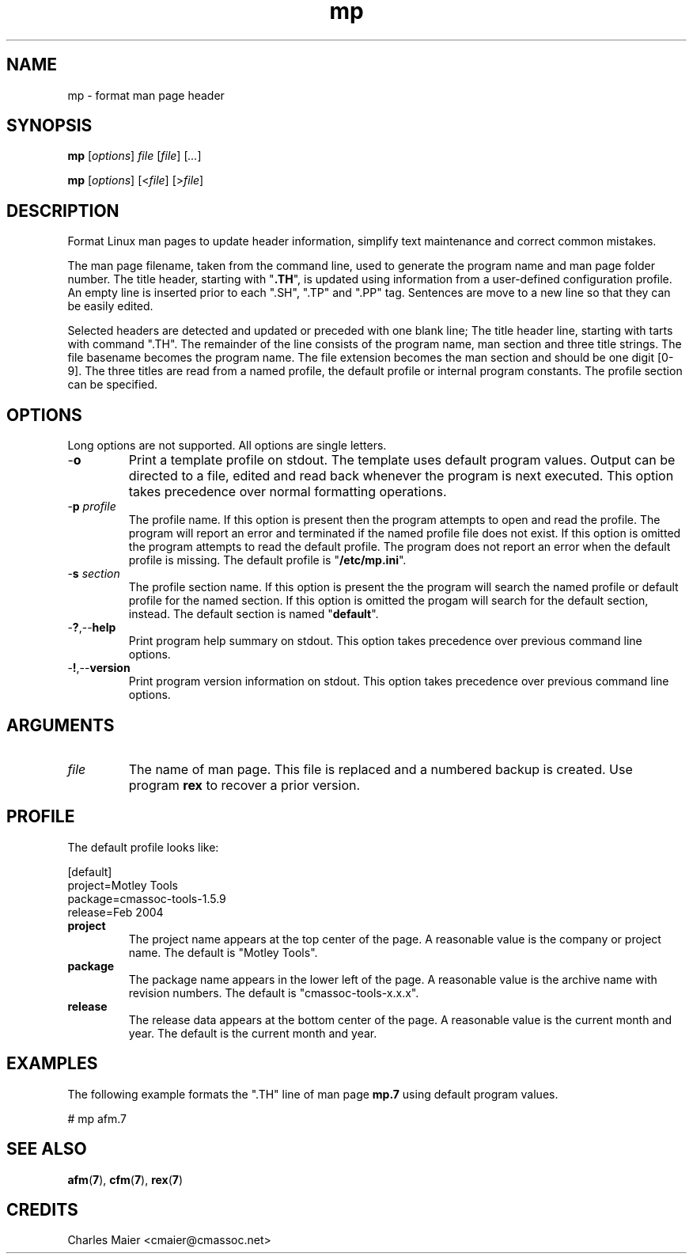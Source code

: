 .TH mp 7 "Mar 2013" "cmassoc-tools-1.8.2" "Motley Tools"

.SH NAME
mp - format man page header

.SH SYNOPSIS
.BR mp
.RI [ options ]
.IR file
.RI [ file ] 
.RI [ ... ]
.PP
.BR mp
.RI [ options ]
.RI [< file ]
.RI [> file ]

.SH DESCRIPTION
.PP
Format Linux man pages to update header information, simplify text maintenance and correct common mistakes.
.PP
The man page filename, taken from the command line, used to generate the program name and man page folder number.
The title header, starting with "\fB.TH\fR", is updated using information from a user-defined configuration profile.
An empty line is inserted prior to each ".SH", ".TP" and ".PP" tag. 
Sentences are move to a new line so that they can be easily edited.

Selected headers are detected and updated or preceded with one blank line;
The title header line, starting with tarts with command ".TH".
The remainder of the line consists of the program name, man section and three title strings. 
The file basename becomes the program name.
The file extension becomes the man section and should be one digit [0-9].
The three titles are read from a named profile, the default profile or internal program constants.
The profile section can be specified.

.SH OPTIONS
Long options are not supported.
All options are single letters.

.TP
.RB - o
Print a template profile on stdout.
The template uses default program values.
Output can be directed to a file, edited and read back whenever the program is next executed.
This option takes precedence over normal formatting operations.

.TP
-\fBp\fI profile\fR
The profile name.
If this option is present then the program attempts to open and read the profile.
The program will report an error and terminated if the named profile file does not exist.
If this option is omitted the program attempts to read the default profile.
The program does not report an error when the default profile is missing.
The default profile is "\fB/etc/mp.ini\fR".

.TP
-\fBs\fI section\fR
The profile section name.
If this option is present the the program will search the named profile or default profile for the named section.
If this option is omitted the progam will search for the default section, instead.
The default section is named "\fBdefault\fR".

.TP
.RB - ? ,-- help
Print program help summary on stdout.
This option takes precedence over previous command line options.

.TP
.RB - ! ,-- version
Print program version information on stdout.
This option takes precedence over previous command line options.

.SH ARGUMENTS

.TP
.IR file
The name of man page.
This file is replaced and a numbered backup is created.
Use program \fBrex\fR to recover a prior version.

.SH PROFILE
The default profile looks like:
.PP
   [default]
   project=Motley Tools
   package=cmassoc-tools-1.5.9
   release=Feb 2004

.TP
.BR project
The project name appears at the top center of the page.
A reasonable value is the company or project name.
The default is "Motley Tools".

.TP
.BR package
The package name appears in the lower left of the page.
A reasonable value is the archive name with revision numbers.
The default is "cmassoc-tools-x.x.x".

.TP
.BR release
The release data appears at the bottom center of the page.
A reasonable value is the current month and year.
The default is the current month and year.

.SH EXAMPLES
The following example formats the ".TH" line of man page \fBmp.7\fR using default program values.
.PP
   # mp afm.7

.SH SEE ALSO
.BR afm ( 7 ),
.BR cfm ( 7 ),
.BR rex ( 7 )

.SH CREDITS
 Charles Maier <cmaier@cmassoc.net>

